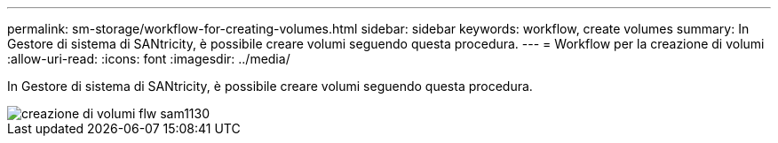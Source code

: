---
permalink: sm-storage/workflow-for-creating-volumes.html 
sidebar: sidebar 
keywords: workflow, create volumes 
summary: In Gestore di sistema di SANtricity, è possibile creare volumi seguendo questa procedura. 
---
= Workflow per la creazione di volumi
:allow-uri-read: 
:icons: font
:imagesdir: ../media/


[role="lead"]
In Gestore di sistema di SANtricity, è possibile creare volumi seguendo questa procedura.

image::../media/sam1130-flw-volumes-create.gif[creazione di volumi flw sam1130]
